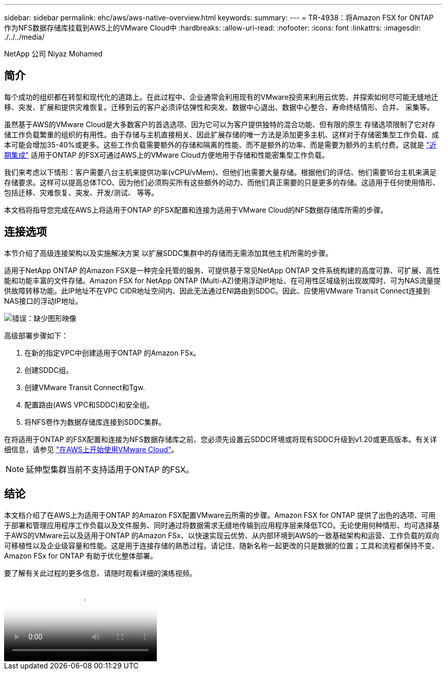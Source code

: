 ---
sidebar: sidebar 
permalink: ehc/aws/aws-native-overview.html 
keywords:  
summary:  
---
= TR-4938：将Amazon FSX for ONTAP 作为NFS数据存储库挂载到AWS上的VMware Cloud中
:hardbreaks:
:allow-uri-read: 
:nofooter: 
:icons: font
:linkattrs: 
:imagesdir: ./../../media/


NetApp 公司 Niyaz Mohamed



== 简介

每个成功的组织都在转型和现代化的道路上。在此过程中、企业通常会利用现有的VMware投资来利用云优势、并探索如何尽可能无缝地迁移、突发、扩展和提供灾难恢复。迁移到云的客户必须评估弹性和突发、数据中心退出、数据中心整合、寿命终结情形、合并、 采集等。

虽然基于AWS的VMware Cloud是大多数客户的首选选项、因为它可以为客户提供独特的混合功能、但有限的原生 存储选项限制了它对存储工作负载繁重的组织的有用性。由于存储与主机直接相关、因此扩展存储的唯一方法是添加更多主机、这样对于存储密集型工作负载、成本可能会增加35-40%或更多。这些工作负载需要额外的存储和隔离的性能、而不是额外的功率、而是需要为额外的主机付费。这就是 https://aws.amazon.com/about-aws/whats-new/2022/08/announcing-vmware-cloud-aws-integration-amazon-fsx-netapp-ontap/["近期集成"^] 适用于ONTAP 的FSX可通过AWS上的VMware Cloud方便地用于存储和性能密集型工作负载。

我们来考虑以下情形：客户需要八台主机来提供功率(vCPU/vMem)、但他们也需要大量存储。根据他们的评估、他们需要16台主机来满足存储要求。这样可以提高总体TCO、因为他们必须购买所有这些额外的动力、而他们真正需要的只是更多的存储。这适用于任何使用情形、包括迁移、灾难恢复、突发、开发/测试、 等等。

本文档将指导您完成在AWS上将适用于ONTAP 的FSX配置和连接为适用于VMware Cloud的NFS数据存储库所需的步骤。



== 连接选项

本节介绍了高级连接架构以及实施解决方案 以扩展SDDC集群中的存储而无需添加其他主机所需的步骤。

适用于NetApp ONTAP 的Amazon FSX是一种完全托管的服务、可提供基于常见NetApp ONTAP 文件系统构建的高度可靠、可扩展、高性能和功能丰富的文件存储。Amazon FSX for NetApp ONTAP (Multi-AZ)使用浮动IP地址、在可用性区域级别出现故障时、可为NAS流量提供故障转移功能。此IP地址不在VPC CIDR地址空间内、因此无法通过ENI路由到SDDC。因此、应使用VMware Transit Connect连接到NAS接口的浮动IP地址。

image:fsx-nfs-image1.png["错误：缺少图形映像"]

高级部署步骤如下：

. 在新的指定VPC中创建适用于ONTAP 的Amazon FSx。
. 创建SDDC组。
. 创建VMware Transit Connect和Tgw.
. 配置路由(AWS VPC和SDDC)和安全组。
. 将NFS卷作为数据存储库连接到SDDC集群。


在将适用于ONTAP 的FSX配置和连接为NFS数据存储库之前、您必须先设置云SDDC环境或将现有SDDC升级到v1.20或更高版本。有关详细信息，请参见 link:https://docs.vmware.com/en/VMware-Cloud-on-AWS/services/com.vmware.vmc-aws.getting-started/GUID-3D741363-F66A-4CF9-80EA-AA2866D1834E.html["在AWS上开始使用VMware Cloud"^]。


NOTE: 延伸型集群当前不支持适用于ONTAP 的FSX。



== 结论

本文档介绍了在AWS上为适用于ONTAP 的Amazon FSX配置VMware云所需的步骤。Amazon FSX for ONTAP 提供了出色的选项、可用于部署和管理应用程序工作负载以及文件服务、同时通过将数据需求无缝地传输到应用程序层来降低TCO。无论使用何种情形、均可选择基于AWS的VMware云以及适用于ONTAP 的Amazon FSx、以快速实现云优势、从内部环境到AWS的一致基础架构和运营、工作负载的双向可移植性以及企业级容量和性能。这是用于连接存储的熟悉过程。请记住、随新名称一起更改的只是数据的位置；工具和流程都保持不变、Amazon FSx for ONTAP 有助于优化整体部署。

要了解有关此过程的更多信息、请随时观看详细的演练视频。

video::FSx for ONTAP Datastore mount - Detailed Walkthrough.mp4[Mount Amazon FSx for ONTAP Volumes on VMC SDDC]